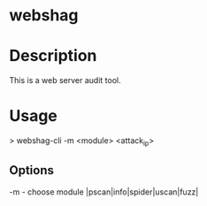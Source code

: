#+TAGS: sec_o

* webshag
* Description
This is a web server audit tool.

* Usage
> webshag-cli -m <module> <attack_ip>

** Options
-m - choose module |pscan|info|spider|uscan|fuzz|
